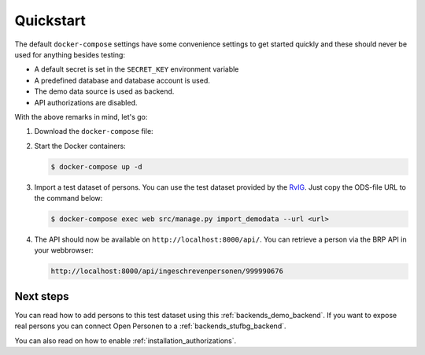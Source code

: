 .. _installation_quickstart:

Quickstart
==========

The default ``docker-compose`` settings have some convenience settings to get 
started quickly and these should never be used for anything besides testing:

* A default secret is set in the ``SECRET_KEY`` environment variable
* A predefined database and database account is used.
* The demo data source is used as backend.
* API authorizations are disabled.

With the above remarks in mind, let's go:

1. Download the ``docker-compose`` file:

   .. tabs::

      .. tab:: Linux

         .. code:: shell

            $ wget https://raw.githubusercontent.com/maykinmedia/open-personen/master/docker-compose-quickstart.yml -O docker-compose.yml

      .. tab:: Windows Powershell 3

         .. code:: shell

            PS> wget https://raw.githubusercontent.com/maykinmedia/open-personen/master/docker-compose-quickstart.yml -Odocker-compose.yml

2. Start the Docker containers:

   .. code:: shell

      $ docker-compose up -d

3. Import a test dataset of persons. You can use the test dataset provided by 
   the `RvIG`_. Just copy the ODS-file URL to the command below:

   .. code:: shell

      $ docker-compose exec web src/manage.py import_demodata --url <url>

4. The API should now be available on ``http://localhost:8000/api/``. You can 
   retrieve a person via the BRP API in your webbrowser:

   .. code:: 

      http://localhost:8000/api/ingeschrevenpersonen/999990676

.. _`RvIG`: https://www.rvig.nl/documenten/richtlijnen/2018/09/20/testdataset-persoonslijsten-proefomgevingen-gba-v


Next steps
----------

You can read how to add persons to this test dataset using this 
:ref:`backends_demo_backend`. If you want to expose real persons you can connect
Open Personen to a :ref:`backends_stufbg_backend`.

You can also read on how to enable :ref:`installation_authorizations`.
